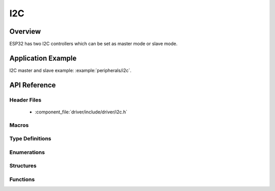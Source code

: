I2C
===========

Overview
--------

ESP32 has two I2C controllers which can be set as master mode or slave mode.

Application Example
-------------------

I2C master and slave example: :example:`peripherals/i2c`.

API Reference
-------------

Header Files
^^^^^^^^^^^^

  * :component_file:`driver/include/driver/i2c.h`

Macros
^^^^^^

.. doxygendefine:: I2C_APB_CLK_FREQ
.. doxygendefine:: I2C_FIFO_LEN

Type Definitions
^^^^^^^^^^^^^^^^

.. doxygentypedef:: i2c_cmd_handle_t

Enumerations
^^^^^^^^^^^^

.. doxygenenum:: i2c_mode_t
.. doxygenenum:: i2c_rw_t
.. doxygenenum:: i2c_trans_mode_t
.. doxygenenum:: i2c_opmode_t
.. doxygenenum:: i2c_port_t
.. doxygenenum:: i2c_addr_mode_t

Structures
^^^^^^^^^^

.. doxygenstruct:: i2c_config_t
    :members:


Functions
^^^^^^^^^

.. doxygenfunction:: i2c_driver_install
.. doxygenfunction:: i2c_driver_delete
.. doxygenfunction:: i2c_param_config
.. doxygenfunction:: i2c_reset_tx_fifo
.. doxygenfunction:: i2c_reset_rx_fifo
.. doxygenfunction:: i2c_isr_register
.. doxygenfunction:: i2c_isr_free
.. doxygenfunction:: i2c_set_pin
.. doxygenfunction:: i2c_master_start
.. doxygenfunction:: i2c_master_write_byte
.. doxygenfunction:: i2c_master_write
.. doxygenfunction:: i2c_master_read_byte
.. doxygenfunction:: i2c_master_read
.. doxygenfunction:: i2c_master_stop
.. doxygenfunction:: i2c_master_cmd_begin
.. doxygenfunction:: i2c_slave_write_buffer
.. doxygenfunction:: i2c_slave_read
.. doxygenfunction:: i2c_set_period
.. doxygenfunction:: i2c_get_period
.. doxygenfunction:: i2c_set_start_timing
.. doxygenfunction:: i2c_get_start_timing
.. doxygenfunction:: i2c_set_stop_timing
.. doxygenfunction:: i2c_get_stop_timing
.. doxygenfunction:: i2c_set_data_timing
.. doxygenfunction:: i2c_get_data_timing
.. doxygenfunction:: i2c_set_data_mode
.. doxygenfunction:: i2c_get_data_mode
.. doxygenfunction:: i2c_cmd_link_create
.. doxygenfunction:: i2c_cmd_link_delete

